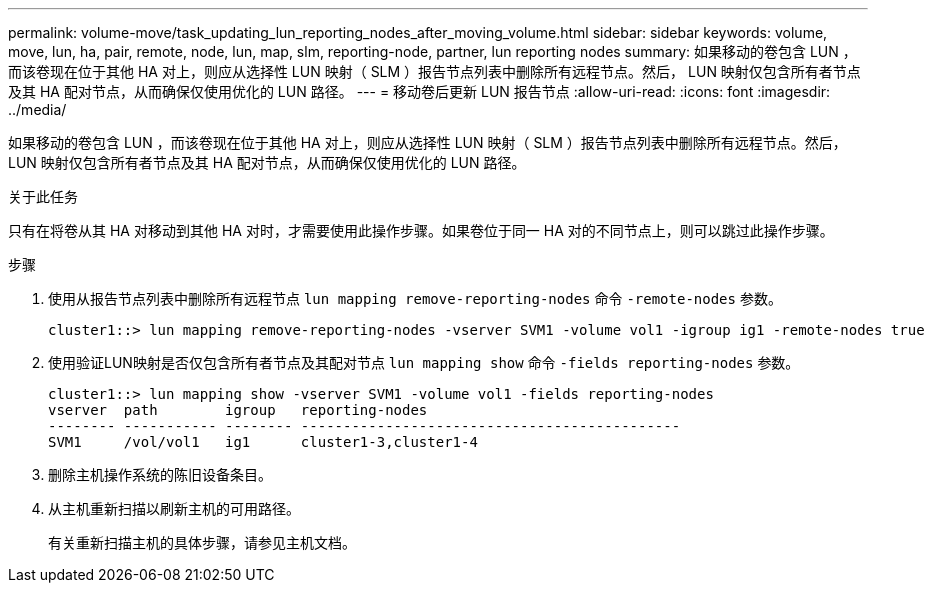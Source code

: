 ---
permalink: volume-move/task_updating_lun_reporting_nodes_after_moving_volume.html 
sidebar: sidebar 
keywords: volume, move, lun, ha, pair, remote, node, lun, map, slm, reporting-node, partner, lun reporting nodes 
summary: 如果移动的卷包含 LUN ，而该卷现在位于其他 HA 对上，则应从选择性 LUN 映射（ SLM ）报告节点列表中删除所有远程节点。然后， LUN 映射仅包含所有者节点及其 HA 配对节点，从而确保仅使用优化的 LUN 路径。 
---
= 移动卷后更新 LUN 报告节点
:allow-uri-read: 
:icons: font
:imagesdir: ../media/


[role="lead"]
如果移动的卷包含 LUN ，而该卷现在位于其他 HA 对上，则应从选择性 LUN 映射（ SLM ）报告节点列表中删除所有远程节点。然后， LUN 映射仅包含所有者节点及其 HA 配对节点，从而确保仅使用优化的 LUN 路径。

.关于此任务
只有在将卷从其 HA 对移动到其他 HA 对时，才需要使用此操作步骤。如果卷位于同一 HA 对的不同节点上，则可以跳过此操作步骤。

.步骤
. 使用从报告节点列表中删除所有远程节点 `lun mapping remove-reporting-nodes` 命令 `-remote-nodes` 参数。
+
[listing]
----
cluster1::> lun mapping remove-reporting-nodes -vserver SVM1 -volume vol1 -igroup ig1 -remote-nodes true
----
. 使用验证LUN映射是否仅包含所有者节点及其配对节点 `lun mapping show` 命令 `-fields reporting-nodes` 参数。
+
[listing]
----
cluster1::> lun mapping show -vserver SVM1 -volume vol1 -fields reporting-nodes
vserver  path        igroup   reporting-nodes
-------- ----------- -------- ---------------------------------------------
SVM1     /vol/vol1   ig1      cluster1-3,cluster1-4
----
. 删除主机操作系统的陈旧设备条目。
. 从主机重新扫描以刷新主机的可用路径。
+
有关重新扫描主机的具体步骤，请参见主机文档。


